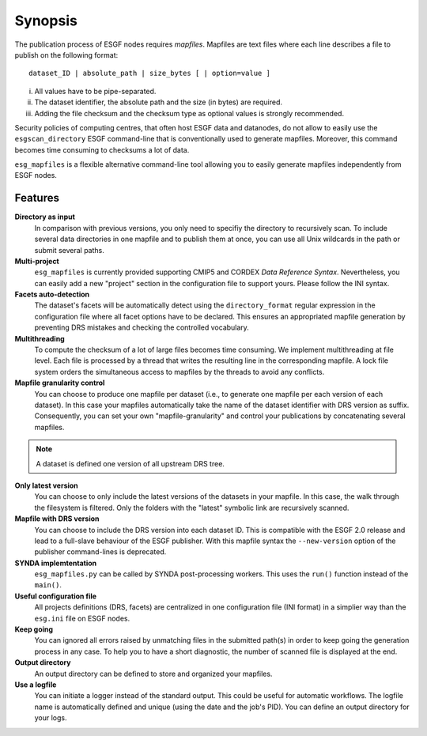 ********
Synopsis
********

The publication process of ESGF nodes requires *mapfiles*. Mapfiles are text files where each line describes a file to publish on the following format:
::

   dataset_ID | absolute_path | size_bytes [ | option=value ]

i. All values have to be pipe-separated.
ii. The dataset identifier, the absolute path and the size (in bytes) are required.
iii. Adding the file checksum and the checksum type as optional values is strongly recommended.

Security policies of computing centres, that often host ESGF data and datanodes, do not allow to easily use the ``esgscan_directory`` ESGF command-line that is conventionally used to generate mapfiles. Moreover, this command becomes time consuming to checksums a lot of data.

``esg_mapfiles`` is a flexible alternative command-line tool allowing you to easily generate mapfiles independently from ESGF nodes.


Features
++++++++

**Directory as input**
  In comparison with previous versions, you only need to specifiy the directory to recursively scan. To include several data directories in one mapfile and to publish them at once, you can use all Unix wildcards in the path or submit several paths.

**Multi-project**
  ``esg_mapfiles`` is currently provided supporting CMIP5 and CORDEX *Data Reference Syntax*. Nevertheless, you can easily add a new "project" section in the configuration file to support yours. Please follow the INI syntax.

**Facets auto-detection**
  The dataset's facets will be automatically detect using the ``directory_format`` regular expression in the configuration file where all facet options have to be declared. This ensures an appropriated mapfile generation by preventing DRS mistakes and checking the controlled vocabulary.

**Multithreading**
  To compute the checksum of a lot of large files becomes time consuming. We implement multithreading at file level. Each file is processed by a thread that writes the resulting line in the corresponding mapfile. A lock file system orders the simultaneous access to mapfiles by the threads to avoid any conflicts.

**Mapfile granularity control**
  You can choose to produce one mapfile per dataset (i.e., to generate one mapfile per each version of each dataset). In this case your mapfiles automatically take the name of the dataset identifier with DRS version as suffix. Consequently, you can set your own "mapfile-granularity" and control your publications by concatenating several mapfiles. 

.. note:: A dataset is defined one version of all upstream DRS tree.

**Only latest version**
   You can choose to only include the latest versions of the datasets in your mapfile. In this case, the walk through the filesystem is filtered. Only the folders with the "latest" symbolic link are recursively scanned.

**Mapfile with DRS version**
   You can choose to include the DRS version into each dataset ID. This is compatible with the ESGF 2.0 release and lead to a full-slave behaviour of the ESGF publisher. With this mapfile syntax the ``--new-version`` option of the publisher command-lines is deprecated.

**SYNDA implemtentation**
  ``esg_mapfiles.py`` can be called by SYNDA post-processing workers. This uses the ``run()`` function instead of the ``main()``. 

**Useful configuration file**
  All projects definitions (DRS, facets) are centralized in one configuration file (INI format) in a simplier way than the ``esg.ini`` file on ESGF nodes.

**Keep going**
  You can ignored all errors raised by unmatching files in the submitted path(s) in order to keep going the generation process in any case. To help you to have a short diagnostic, the number of scanned file is displayed at the end.

**Output directory**
  An output directory can be defined to store and organized your mapfiles.

**Use a logfile**
  You can initiate a logger instead of the standard output. This could be useful for automatic workflows. The logfile name is automatically defined and unique (using the date and the job's PID). You can define an output directory for your logs.


